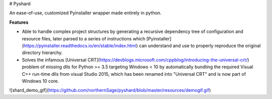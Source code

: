 # Pyshard

An ease-of-use, customized Pyinstaller wrapper made entirely in python.

**Features**

- Able to handle complex project structures by generating a recursive dependency tree of configuration and resource files, later parsed to a series of instructions which [Pyinstaller](https://pyinstaller.readthedocs.io/en/stable/index.html) can understand and use to properly reproduce the original directory hierarchy.

- Solves the infamous [Universal CRT](https://devblogs.microsoft.com/cppblog/introducing-the-universal-crt/) problem of missing dlls for Python >= 3.5 targeting Windows < 10 by automatically bundling the required Visual C++ run-time dlls from visual Studio 2015, which has been renamed into "Universal CRT" and is now part of Windows 10 core.

![shard_demo_gif](https://github.com/northernSage/pyshard/blob/master/resources/demogif.gif)